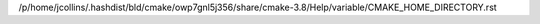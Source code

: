 /p/home/jcollins/.hashdist/bld/cmake/owp7gnl5j356/share/cmake-3.8/Help/variable/CMAKE_HOME_DIRECTORY.rst